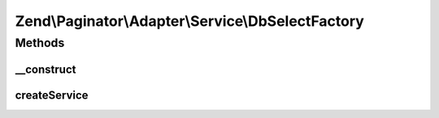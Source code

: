 .. Paginator/Adapter/Service/DbSelectFactory.php generated using docpx on 01/30/13 03:32am


Zend\\Paginator\\Adapter\\Service\\DbSelectFactory
==================================================

Methods
+++++++

__construct
-----------

.. function:: __construct()


    Construct with adapter options

    :param array: 



createService
-------------

.. function:: createService()


    @param ServiceLocatorInterface $serviceLocator

    :rtype: \Zend\Navigation\Navigation 



